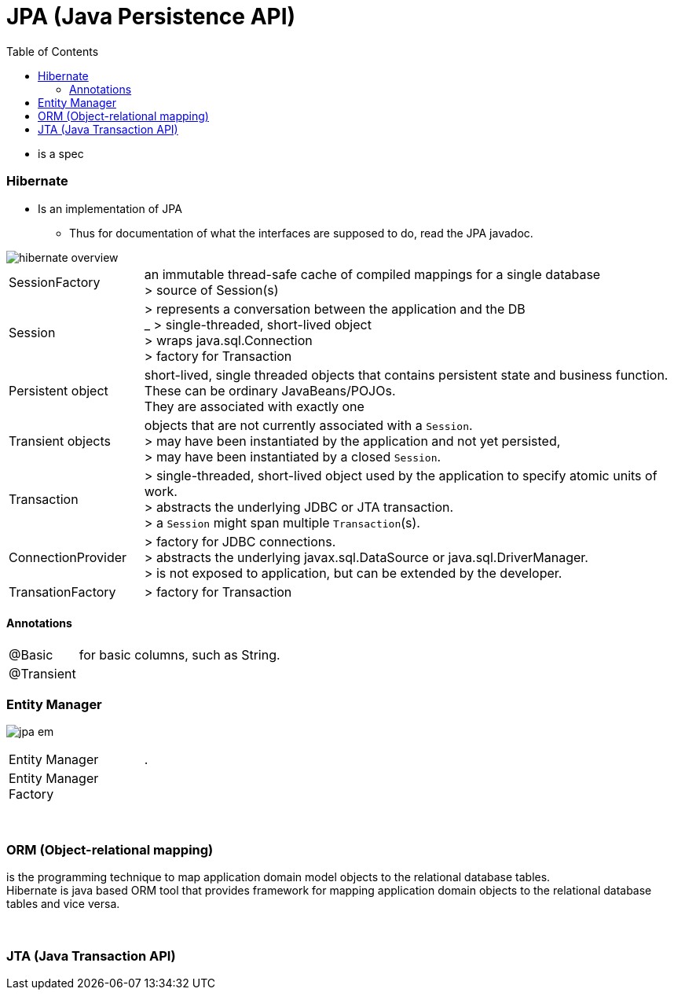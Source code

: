 = JPA (Java Persistence API)
:toc:
:toclevels: 5

** is a spec

=== Hibernate

* Is an implementation of JPA
** Thus for documentation of what the interfaces are supposed to do, read the JPA javadoc.

image::img/hibernate_overview.png[]

[cols="1,4"]
|===
| SessionFactory |an immutable thread-safe cache of compiled mappings for a single database +
> source of Session(s)
| Session | > represents a conversation between the application and the DB +
_ > single-threaded, short-lived object  +
> wraps java.sql.Connection +
> factory for Transaction
| Persistent object | short-lived, single threaded objects that contains persistent state and business function. +
These can be ordinary JavaBeans/POJOs. +
They are associated with exactly one
| Transient objects | objects that are not currently associated with a `Session`. +
> may have been instantiated by the application and not yet persisted, +
> may have been instantiated by a closed `Session`.
| Transaction | > single-threaded, short-lived object used by the application to specify atomic units of work. +
> abstracts the underlying JDBC or JTA transaction. +
> a `Session` might span multiple `Transaction`(s).
| ConnectionProvider | > factory for JDBC connections. +
> abstracts the underlying javax.sql.DataSource or java.sql.DriverManager. +
> is not exposed to application, but can be extended by the developer.
| TransationFactory | > factory for Transaction
|===

==== Annotations

[cols="1,4"]
|===
| @Basic | for basic columns, such as String.
| @Transient |
|===

=== Entity Manager

image:img/jpa-em.png[]

[cols="1,4"]
|===
| Entity Manager | .
| Entity Manager Factory |
|===

{empty} +

=== ORM (Object-relational mapping)

is the programming technique to map application domain model objects to the relational database tables. +
Hibernate is java based ORM tool that provides framework for mapping application domain objects to the relational database tables and vice versa.

{empty} +

=== JTA (Java Transaction API)
